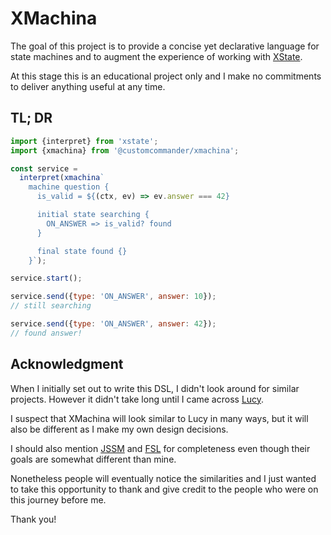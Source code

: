* XMachina

The goal of this project is to provide a concise yet
declarative language for state machines and to augment
the experience of working with [[https://github.com/statelyai/xstate][XState]].

At this stage this is an educational project only and
I make no commitments to deliver anything useful
at any time.

** TL; DR

#+begin_src javascript
import {interpret} from 'xstate';
import {xmachina} from '@customcommander/xmachina';

const service =
  interpret(xmachina`
    machine question {
      is_valid = ${(ctx, ev) => ev.answer === 42}

      initial state searching {
        ON_ANSWER => is_valid? found
      }

      final state found {}
    }`);

service.start();

service.send({type: 'ON_ANSWER', answer: 10});
// still searching

service.send({type: 'ON_ANSWER', answer: 42});
// found answer!

#+end_src

** Acknowledgment

When I initially set out to write this DSL, I didn't look
around for similar projects. However it didn't take long
until I came across [[https://github.com/lucydsl/liblucy][Lucy]].

I suspect that XMachina will look similar to Lucy in many
ways, but it will also be different as I make my own design
decisions.

I should also mention [[https://github.com/StoneCypher/jssm][JSSM]] and [[https://fsl.tools/][FSL]] for completeness 
even though their goals are somewhat different than mine.

Nonetheless people will eventually notice the similarities
and I just wanted to take this opportunity to thank and
give credit to the people who were on this journey
before me.

Thank you!


